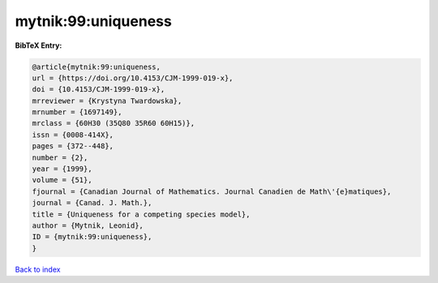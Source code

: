 mytnik:99:uniqueness
====================

.. :cite:t:`mytnik:99:uniqueness`

.. bibliography:: ../../All.bib

**BibTeX Entry:**

.. code-block:: bibtex

   @article{mytnik:99:uniqueness,
   url = {https://doi.org/10.4153/CJM-1999-019-x},
   doi = {10.4153/CJM-1999-019-x},
   mrreviewer = {Krystyna Twardowska},
   mrnumber = {1697149},
   mrclass = {60H30 (35Q80 35R60 60H15)},
   issn = {0008-414X},
   pages = {372--448},
   number = {2},
   year = {1999},
   volume = {51},
   fjournal = {Canadian Journal of Mathematics. Journal Canadien de Math\'{e}matiques},
   journal = {Canad. J. Math.},
   title = {Uniqueness for a competing species model},
   author = {Mytnik, Leonid},
   ID = {mytnik:99:uniqueness},
   }

`Back to index <../index>`_
